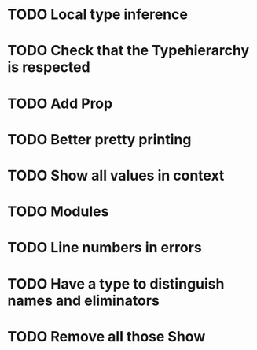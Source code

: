 * TODO Local type inference
* TODO Check that the Typehierarchy is respected
* TODO Add Prop
* TODO Better pretty printing
* TODO Show all values in context

* TODO Modules
* TODO Line numbers in errors
* TODO Have a type to distinguish names and eliminators
* TODO Remove all those Show
